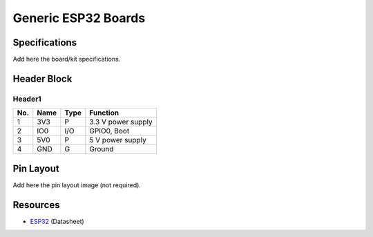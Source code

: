 ####################
Generic ESP32 Boards
####################

Specifications
--------------

Add here the board/kit specifications.

Header Block
------------

Header1
^^^^^^^
===  ====  =====  ===================================
No.  Name  Type   Function
===  ====  =====  ===================================
1    3V3   P      3.3 V power supply
2    IO0   I/O    GPIO0, Boot
3    5V0   P      5 V power supply
4    GND   G      Ground
===  ====  =====  ===================================

Pin Layout
----------

Add here the pin layout image (not required).

Resources
---------

* `ESP32`_ (Datasheet)

.. _ESP32: https://www.espressif.com/sites/default/files/documentation/esp32_datasheet_en.pdf
